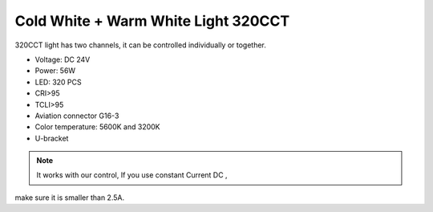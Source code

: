 Cold White + Warm White Light 320CCT
=====================================

320CCT light has two channels, 
it can be controlled individually or together.


* Voltage: DC 24V
* Power: 56W
* LED: 320 PCS
* CRI>95
* TCLI>95
* Aviation connector G16-3
* Color temperature: 5600K and 3200K
* U-bracket

.. image:: ../image/coldwarmcct.png

.. note::
    
   It works with our control, If you use constant Current DC ,
make sure it is smaller than 2.5A. 
